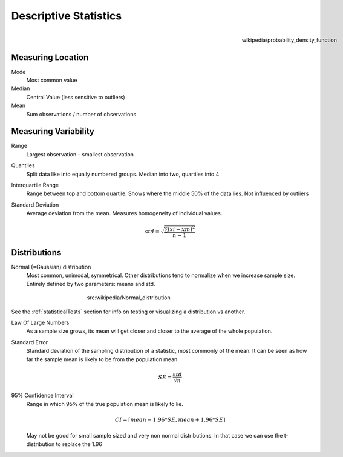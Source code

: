 Descriptive Statistics
======================
.. figure:: img/modeMedianMean.png
    :figwidth: 150px
    :align: right

    wikipedia/probability_density_function

Measuring Location
------------------
Mode
    Most common value
Median
    Central Value (less sensitive to outliers)
Mean
    Sum observations / number of observations

Measuring Variability
---------------------
Range
    Largest observation – smallest observation
Quantiles
    Split data like into equally numbered groups. Median into two, quartiles into 4
Interquartile Range
    Range between top and bottom quartile. Shows where the middle 50% of the data lies. Not influenced by outliers
Standard Deviation
    Average deviation from the mean. Measures homogeneity of individual values.

    .. math::
            std = \sqrt{\frac{\sum(xi-xm)^2}{n-1}}

Distributions
-------------
Normal (=Gaussian) distribution
    Most common, unimodal, symmetrical.
    Other distributions tend to normalize when we increase sample size.
    Entirely defined by two parameters: means and std.

.. figure:: img/normalDistribution.png
    :figwidth: 400px
    :align: center

    src:wikipedia/Normal_distribution

See the :ref:`statisticalTests` section for info on testing or visualizing a distribution vs another.


Law Of Large Numbers
    As a sample size grows, its mean will get closer and closer to the average of the whole population.
 
Standard Error
    Standard deviation of the sampling distribution of a statistic, most commonly of the mean. It can be seen as how far the sample mean is likely to be from the population mean

    .. math::
        SE =  \frac{std}{\sqrt{n}}

95% Confidence Interval
    Range in which 95% of the true population mean is likely to lie.

    .. math::
        CI = [mean-1.96*SE , mean+1.96*SE]

    May not be good for small sample sized and very non normal distributions. In that case we can use the t-distribution to replace the 1.96
